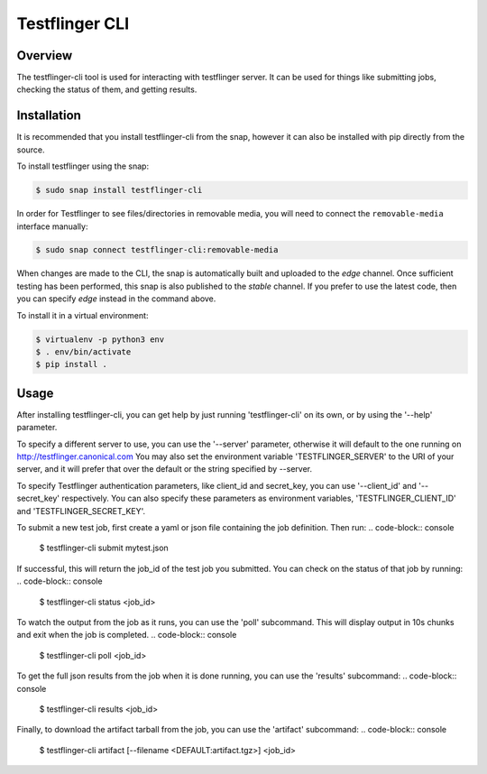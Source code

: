 ===============
Testflinger CLI
===============

Overview
--------

The testflinger-cli tool is used for interacting with testflinger
server. It can be used for things like submitting jobs, checking 
the status of them, and getting results.

Installation
------------

It is recommended that you install testflinger-cli from the snap, however it
can also be installed with pip directly from the source.

To install testflinger using the snap:

.. code-block:: console

  $ sudo snap install testflinger-cli

In order for Testflinger to see files/directories in removable media, you will
need to connect the ``removable-media`` interface manually:

.. code-block:: console

  $ sudo snap connect testflinger-cli:removable-media

When changes are made to the CLI, the snap is automatically built and uploaded
to the `edge` channel. Once sufficient testing has been performed, this snap
is also published to the `stable` channel. If you prefer to use the latest
code, then you can specify `edge` instead in the command above.

To install it in a virtual environment:

.. code-block:: console

  $ virtualenv -p python3 env
  $ . env/bin/activate
  $ pip install .


Usage
-----

After installing testflinger-cli, you can get help by just running
'testflinger-cli' on its own, or by using the '--help' parameter.

To specify a different server to use, you can use the '--server'
parameter, otherwise it will default to the one running on
http://testflinger.canonical.com
You may also set the environment variable 'TESTFLINGER_SERVER' to
the URI of your server, and it will prefer that over the default
or the string specified by --server.

To specify Testflinger authentication parameters, like client_id
and secret_key, you can use '--client_id' and '--secret_key' respectively.
You can also specify these parameters as environment variables,
'TESTFLINGER_CLIENT_ID' and 'TESTFLINGER_SECRET_KEY'.

To submit a new test job, first create a yaml or json file containing
the job definition. Then run:
.. code-block:: console

  $ testflinger-cli submit mytest.json

If successful, this will return the job_id of the test job you submitted.
You can check on the status of that job by running:
.. code-block:: console

  $ testflinger-cli status <job_id>

To watch the output from the job as it runs, you can use the 'poll'
subcommand. This will display output in 10s chunks and exit when the
job is completed.
.. code-block:: console

  $ testflinger-cli poll <job_id>

To get the full json results from the job when it is done running, you can
use the 'results' subcommand:
.. code-block:: console

  $ testflinger-cli results <job_id>

Finally, to download the artifact tarball from the job, you can use the
'artifact' subcommand:
.. code-block:: console

  $ testflinger-cli artifact [--filename <DEFAULT:artifact.tgz>] <job_id>

